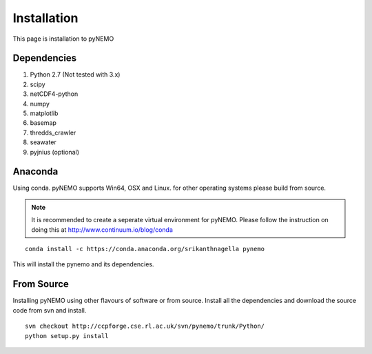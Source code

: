 Installation
============
This page is installation to pyNEMO

Dependencies
^^^^^^^^^^^^

1. Python 2.7 (Not tested with 3.x)
2. scipy
3. netCDF4-python
4. numpy
5. matplotlib
6. basemap
7. thredds_crawler
8. seawater
9. pyjnius (optional)

Anaconda
^^^^^^^^

Using conda. pyNEMO supports Win64, OSX and Linux. for other operating systems please build from source.

.. note:: It is recommended to create a seperate virtual environment for pyNEMO. Please follow the instruction on doing this at http://www.continuum.io/blog/conda

::

   conda install -c https://conda.anaconda.org/srikanthnagella pynemo

This will install the pynemo and its dependencies. 

From Source
^^^^^^^^^^^

Installing pyNEMO using other flavours of software or from source. Install all the dependencies and download the source code from svn and install. 

::

   svn checkout http://ccpforge.cse.rl.ac.uk/svn/pynemo/trunk/Python/
   python setup.py install
   